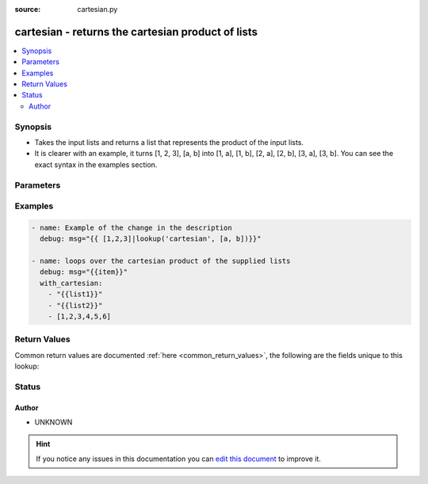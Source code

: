 :source: cartesian.py


.. _cartesian_lookup:


cartesian - returns the cartesian product of lists
++++++++++++++++++++++++++++++++++++++++++++++++++

.. versionadded:: 2.1

.. contents::
   :local:
   :depth: 2


Synopsis
--------
- Takes the input lists and returns a list that represents the product of the input lists.
- It is clearer with an example, it turns [1, 2, 3], [a, b] into [1, a], [1, b], [2, a], [2, b], [3, a], [3, b]. You can see the exact syntax in the examples section.




Parameters
----------

.. raw:: html

    <table  border=0 cellpadding=0 class="documentation-table">
        <tr>
            <th colspan="1">Parameter</th>
            <th>Choices/<font color="blue">Defaults</font></th>
                            <th>Configuration</th>
                        <th width="100%">Comments</th>
        </tr>
                    <tr>
                                                                <td colspan="1">
                    <b>_raw</b>
                                        <br/><div style="font-size: small; color: red">required</div>                                    </td>
                                <td>
                                                                                                                                                            </td>
                                                    <td>
                                                                                            </td>
                                                <td>
                                                                        <div>a set of lists</div>
                                                                                </td>
            </tr>
                        </table>
    <br/>



Examples
--------

.. code-block:: yaml+jinja

    
    - name: Example of the change in the description
      debug: msg="{{ [1,2,3]|lookup('cartesian', [a, b])}}"

    - name: loops over the cartesian product of the supplied lists
      debug: msg="{{item}}"
      with_cartesian:
        - "{{list1}}"
        - "{{list2}}"
        - [1,2,3,4,5,6]




Return Values
-------------
Common return values are documented :ref:`here <common_return_values>`, the following are the fields unique to this lookup:

.. raw:: html

    <table border=0 cellpadding=0 class="documentation-table">
        <tr>
            <th colspan="1">Key</th>
            <th>Returned</th>
            <th width="100%">Description</th>
        </tr>
                    <tr>
                                <td colspan="1">
                    <b>_list</b>
                    <br/><div style="font-size: small; color: red">lists</div>
                                    </td>
                <td></td>
                <td>
                                                                        <div>list of lists composed of elements of the input lists</div>
                                                                <br/>
                                    </td>
            </tr>
                        </table>
    <br/><br/>


Status
------




Author
~~~~~~

- UNKNOWN


.. hint::
    If you notice any issues in this documentation you can `edit this document <https://github.com/ansible/ansible/edit/devel/lib/ansible/plugins/lookup/cartesian.py>`_ to improve it.
